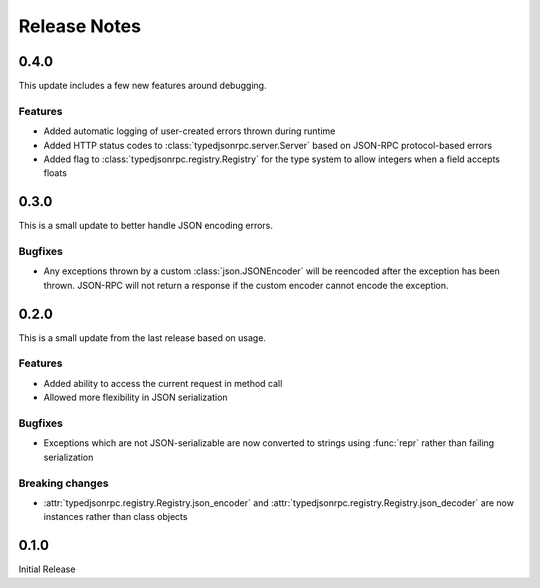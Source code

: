 ..
    Copyright 2015 Palantir Technologies, Inc.

    Licensed under the Apache License, Version 2.0 (the "License");
    you may not use this file except in compliance with the License.
    You may obtain a copy of the License at

        http://www.apache.org/licenses/LICENSE-2.0

    Unless required by applicable law or agreed to in writing, software
    distributed under the License is distributed on an "AS IS" BASIS,
    WITHOUT WARRANTIES OR CONDITIONS OF ANY KIND, either express or implied.
    See the License for the specific language governing permissions and
    limitations under the License.

=============
Release Notes
=============
0.4.0
-----
This update includes a few new features around debugging.

Features
^^^^^^^^
* Added automatic logging of user-created errors thrown during runtime
* Added HTTP status codes to :class:`typedjsonrpc.server.Server` based on JSON-RPC protocol-based
  errors
* Added flag to :class:`typedjsonrpc.registry.Registry` for the type system to allow integers when
  a field accepts floats

0.3.0
-----
This is a small update to better handle JSON encoding errors.

Bugfixes
^^^^^^^^
* Any exceptions thrown by a custom :class:`json.JSONEncoder` will be reencoded after the exception
  has been thrown. JSON-RPC will not return a response if the custom encoder cannot encode the
  exception.

0.2.0
-----
This is a small update from the last release based on usage.

Features
^^^^^^^^
* Added ability to access the current request in method call
* Allowed more flexibility in JSON serialization

Bugfixes
^^^^^^^^
* Exceptions which are not JSON-serializable are now converted to strings using :func:`repr` rather
  than failing serialization

Breaking changes
^^^^^^^^^^^^^^^^
* :attr:`typedjsonrpc.registry.Registry.json_encoder` and
  :attr:`typedjsonrpc.registry.Registry.json_decoder` are now instances rather than class objects

0.1.0
-----
Initial Release
